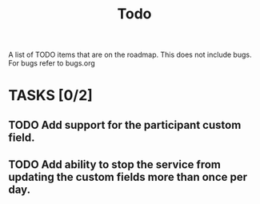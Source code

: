 #+title: Todo

A list of TODO items that are on the roadmap. This does not include bugs. For bugs refer to bugs.org

* TASKS [0/2]
** TODO Add support for the participant custom field.
** TODO Add ability to stop the service from updating the custom fields more than once per day.
